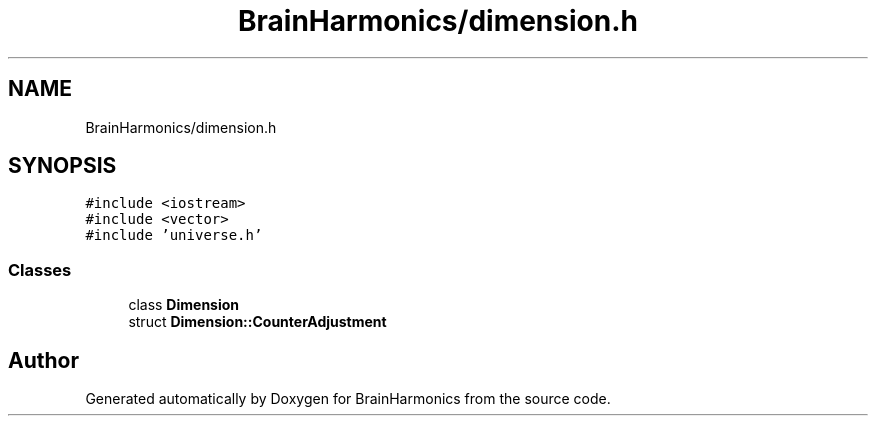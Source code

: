 .TH "BrainHarmonics/dimension.h" 3 "Tue Oct 10 2017" "Version 0.1" "BrainHarmonics" \" -*- nroff -*-
.ad l
.nh
.SH NAME
BrainHarmonics/dimension.h
.SH SYNOPSIS
.br
.PP
\fC#include <iostream>\fP
.br
\fC#include <vector>\fP
.br
\fC#include 'universe\&.h'\fP
.br

.SS "Classes"

.in +1c
.ti -1c
.RI "class \fBDimension\fP"
.br
.ti -1c
.RI "struct \fBDimension::CounterAdjustment\fP"
.br
.in -1c
.SH "Author"
.PP 
Generated automatically by Doxygen for BrainHarmonics from the source code\&.
